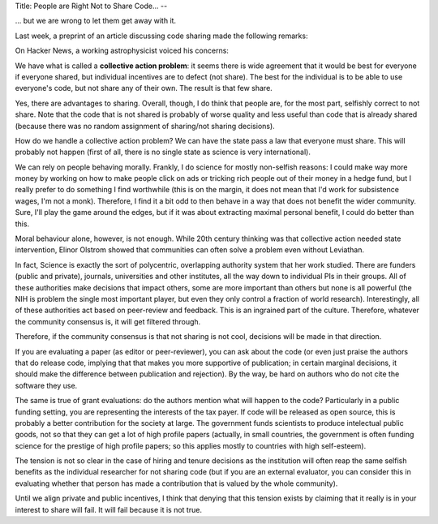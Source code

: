 Title: People are Right Not to Share Code...
--

... but we are wrong to let them get away with it.

Last week, a preprint of an article discussing code sharing made the following
remarks:


On Hacker News, a working astrophysicist voiced his concerns:

We have what is called a **collective action problem**: it seems there is wide
agreement that it would be best for everyone if everyone shared, but individual
incentives are to defect (not share). The best for the individual is to be able
to use everyone's code, but not share any of their own. The result is that few
share.

Yes, there are advantages to sharing. Overall, though, I do think that people
are, for the most part, selfishly correct to not share. Note that the code that
is not shared is probably of worse quality and less useful than code that is
already shared (because there was no random assignment of sharing/not sharing
decisions).

How do we handle a collective action problem? We can have the state pass a law
that everyone must share. This will probably not happen (first of all, there is
no single state as science is very international).

We can rely on people behaving morally. Frankly, I do science for mostly
non-selfish reasons: I could make way more money by working on how to make
people click on ads or tricking rich people out of their money in a hedge fund,
but I really prefer to do something I find worthwhile (this is on the margin,
it does not mean that I'd work for subsistence wages, I'm not a monk).
Therefore, I find it a bit odd to then behave in a way that does not benefit
the wider community. Sure, I'll play the game around the edges, but if it was
about extracting maximal personal benefit, I could do better than this.

Moral behaviour alone, however, is not enough. While 20th century thinking was
that collective action needed state intervention, Elinor Olstrom showed that
communities can often solve a problem even without Leviathan.

In fact, Science is exactly the sort of polycentric, overlapping authority
system that her work studied. There are funders (public and private), journals,
universities and other institutes, all the way down to individual PIs in their
groups. All of these authorities make decisions that impact others, some are
more important than others but none is all powerful (the NIH is problem the
single most important player, but even they only control a fraction of world
research). Interestingly, all of these authorities act based on peer-review and
feedback. This is an ingrained part of the culture. Therefore, whatever the
community consensus is, it will get filtered through.

Therefore, if the community consensus is that not sharing is not cool,
decisions will be made in that direction.

If you are evaluating a paper (as editor or peer-reviewer), you can ask about
the code (or even just praise the authors that do release code, implying that
that makes you more supportive of publication; in certain marginal decisions,
it should make the difference between publication and rejection). By the way,
be hard on authors who do not cite the software they use.

The same is true of grant evaluations: do the authors mention what will happen
to the code? Particularly in a public funding setting, you are representing the
interests of the tax payer. If code will be released as open source, this is
probably a better contribution for the society at large. The government funds
scientists to produce intelectual public goods, not so that they can get a lot
of high profile papers (actually, in small countries, the government is often
funding science for the prestige of high profile papers; so this applies mostly
to countries with high self-esteem).

The tension is not so clear in the case of hiring and tenure decisions as the
institution will often reap the same selfish benefits as the individual
researcher for not sharing code (but if you are an external evaluator, you can
consider this in evaluating whether that person has made a contribution that is
valued by the whole community).

Until we align private and public incentives, I think that denying that this
tension exists by claiming that it really is in your interest to share will
fail. It will fail because it is not true.
